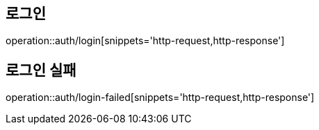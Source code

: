 [[Auth]]

== 로그인
operation::auth/login[snippets='http-request,http-response']

== 로그인 실패
operation::auth/login-failed[snippets='http-request,http-response']
